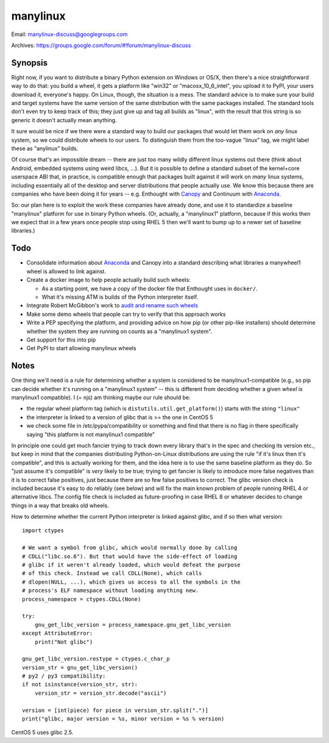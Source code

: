 manylinux
=========

Email: manylinux-discuss@googlegroups.com

Archives: https://groups.google.com/forum/#!forum/manylinux-discuss

Synopsis
--------

Right now, if you want to distribute a binary Python extension on
Windows or OS/X, then there's a nice straightforward way to do that:
you build a wheel, it gets a platform like "win32" or
"macosx_10_6_intel", you upload it to PyPI, your users download it,
everyone's happy. On Linux, though, the situation is a mess. The
standard advice is to make sure your build and target systems have the
same version of the same distribution with the same packages
installed. The standard tools don't even try to keep track of this;
they just give up and tag all builds as "linux", with the result that
this string is so generic it doesn't actually mean anything.

It sure would be nice if we there were a standard way to build our
packages that would let them work on *any* linux system, so we could
distribute wheels to our users. To distinguish them from the too-vague
"linux" tag, we might label these as "anylinux" builds.

Of course that's an impossible dream -- there are just too many wildly
different linux systems out there (think about Android, embedded
systems using weird libcs, ...). But it is possible to define a
standard subset of the kernel+core userspace ABI that, in practice, is
compatible enough that packages built against it will work on *many*
linux systems, including essentially all of the desktop and server
distributions that people actually use. We know this because there are
companies who have been doing it for years -- e.g. Enthought with
`Canopy <https://store.enthought.com/downloads/>`_ and Continuum with
`Anaconda <https://www.continuum.io/downloads>`_.

So: our plan here is to exploit the work these companies have already
done, and use it to standardize a baseline "manylinux" platform for
use in binary Python wheels. (Or, actually, a "manylinux1" platform,
because if this works then we expect that in a few years once people
stop using RHEL 5 then we'll want to bump up to a newer set of
baseline libraries.)


Todo
----

* Consolidate information about `Anaconda
  <https://mail.scipy.org/pipermail/numpy-discussion/2016-January/074602.html>`_
  and Canopy into a standard describing what libraries a manywheel1
  wheel is allowed to link against.

* Create a docker image to help people actually build such wheels:

  * As a starting point, we have a copy of the docker file that
    Enthought uses in ``docker/``.

  * What it's missing ATM is builds of the Python interpreter itself.

* Integrate Robert McGibbon's work to `audit and rename such wheels
  <https://github.com/rmcgibbo/deloc8>`_

* Make some demo wheels that people can try to verify that this
  approach works

* Write a PEP specifying the platform, and providing advice on how pip
  (or other pip-like installers) should determine whether the system
  they are running on counts as a "manylinux1 system".

* Get support for this into pip

* Get PyPI to start allowing manylinux wheels


Notes
-----

One thing we'll need is a rule for determining whether a system is
considered to be manylinux1-compatible (e.g., so pip can decide
whether it's running on a "manylinux1 system" -- this is different
from deciding whether a given *wheel* is manylinux1 compatible).
I (= njs) am thinking maybe our rule should be:

* the regular wheel platform tag (which is
  ``distutils.util.get_platform()``) starts with the string
  ``"linux"``
* the interpreter is linked to a version of glibc that is >= the one
  in CentOS 5
* we check some file in /etc/pypa/compatibility or something and find
  that there is no flag in there specifically saying "this platform is
  not manylinux1 compatible"

In principle one could get much fancier trying to track down every
library that's in the spec and checking its version etc., but keep in
mind that the companies distributing Python-on-Linux distributions are
using the rule "if it's linux then it's compatible", and this is
actually working for them, and the idea here is to use the same
baseline platform as they do. So "just assume it's compatible" is
*very* likely to be true; trying to get fancier is likely to introduce
more false negatives than it is to correct false positives, just
because there are so few false positives to correct. The glibc version
check is included because it's easy to do reliably (see below) and
will fix the main known problem of people running RHEL 4 or
alternative libcs. The config file check is included as
future-proofing in case RHEL 8 or whatever decides to change things in
a way that breaks old wheels.

How to determine whether the current Python interpreter is linked
against glibc, and if so then what version::

  import ctypes

  # We want a symbol from glibc, which would normally done by calling
  # CDLL("libc.so.6"). But that would have the side-effect of loading
  # glibc if it weren't already loaded, which would defeat the purpose
  # of this check. Instead we call CDLL(None), which calls
  # dlopen(NULL, ...), which gives us access to all the symbols in the
  # process's ELF namespace without loading anything new.
  process_namespace = ctypes.CDLL(None)

  try:
      gnu_get_libc_version = process_namespace.gnu_get_libc_version
  except AttributeError:
      print("Not glibc")

  gnu_get_libc_version.restype = ctypes.c_char_p
  version_str = gnu_get_libc_version()
  # py2 / py3 compatibility:
  if not isinstance(version_str, str):
      version_str = version_str.decode("ascii")

  version = [int(piece) for piece in version_str.split(".")]
  print("glibc, major version = %s, minor version = %s % version)

CentOS 5 uses glibc 2.5.
